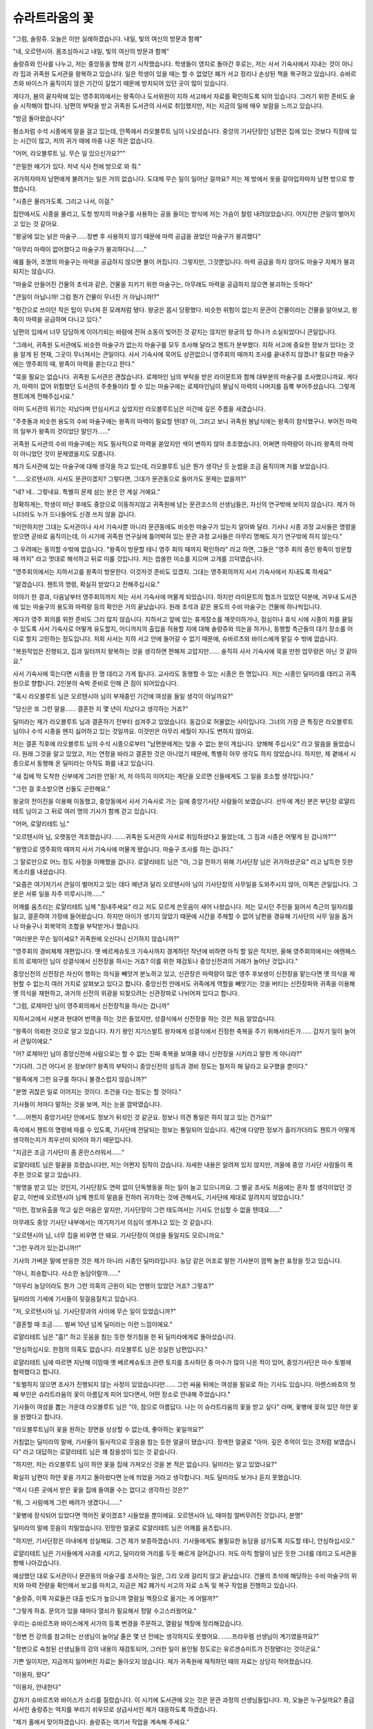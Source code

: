 ﻿슈라트라움의 꽃
===============

"그럼, 솔랑쥬. 오늘은 이만 실례하겠습니다. 내일, 빛의 여신의 방문과 함께"

"네, 오르텐시아. 몸조심하시고 내일, 빛의 여신의 방문과 함께"

솔랑쥬와 인사를 나누고, 저는 중앙동을 향해 걷기 시작했습니다. 학생들이 영지로 돌아간 후로는, 저는 사서 기숙사에서 지내는 것이 아니라 집과 귀족원 도서관을 왕복하고 있습니다. 일은 학생이 있을 때는 할 수 없었던 폐가 서고 정리나 손상된 책을 복구하고 있습니다. 슈바르츠와 바이스가 움직이지 않은 기간이 길었기 때문에 방치되어 있던 곳이 많이 있습니다.

게다가, 봄의 끝자락에 있는 영주회의에서는 왕족이나 도서위원이 지하 서고에서 자료를 확인하도록 되어 있습니다. 그러기 위한 준비도 슬슬 시작해야 합니다. 남편의 부탁을 받고 귀족원 도서관의 사서로 취임했지만, 저는 지금의 일에 매우 보람을 느끼고 있습니다.

"방금 돌아왔습니다"

평소처럼 수석 시종에게 말을 걸고 있는데, 안쪽에서 라오블루트 님이 나오셨습니다. 중앙의 기사단장인 남편은 집에 있는 것보다 직장에 있는 시간이 많고, 저의 귀가 때에 마중 나온 적은 없습니다. 

"어머, 라오블루트 님. 무슨 일 있으신가요?""

"은밀한 얘기가 있다. 저녁 식사 전에 방으로 와 줘."

귀가하자마자 남편에게 불려가는 일은 거의 없습니다. 도대체 무슨 일이 일어난 걸까요? 저는 제 방에서 옷을 갈아입자마자 남편 방으로 향했습니다.

"시종은 물러가도록. 그리고 나서, 이걸."

집안에서도 시종을 물리고, 도청 방지의 마술구를 사용하는 공을 들이는 방식에 저는 가슴이 철렁 내려앉았습니다. 어지간한 큰일이 벌어지고 있는 것 같아요.


"왕궁에 있는 낡은 마술구......정변 후 사용하지 않기 때문에 마력 공급을 끊었던 마술구가 붕괴했다"

"아무리 마력이 없어졌다고 마술구가 붕괴하다니......"

예를 들어, 조명의 마술구는 마력을 공급하지 않으면 불이 꺼집니다. 그렇지만, 그것뿐입니다. 마력 공급을 하지 않아도 마술구 자체가 붕괴되지는 않습니다.

"마술로 만들어진 건물의 초석과 같은, 건물을 지키기 위한 마술구는, 아무래도 마력을 공급하지 않으면 붕괴하는 듯하다"

"큰일이 아닙니까! 그럼 뭔가 건물이 무너진 거 아닙니까!?"

"헛간으로 쓰이던 작은 탑이 무너져 흰 모래처럼 됐다. 왕궁은 몹시 당황했다. 비슷한 위험이 없는지 문관이 건물이라는 건물을 알아보고, 왕족이 마력을 공급하며 다니고 있다."

남편의 입에서 너무 담담하게 이야기되는 바람에 전혀 소동이 빚어진 것 같지는 않지만 왕궁의 탑 하나가 소실되었다니 큰일입니다.

"그래서, 귀족원 도서관에도 비슷한 마술구가 없는지 마술구를 모두 조사해 달라고 첸트가 분부했다. 지하 서고에 중요한 정보가 있다는 것을 알게 된 현재, 그곳이 무너져서는 큰일이다. 사서 기숙사에 묵어도 상관없으니 영주회의 때까지 조사를 끝내주지 않겠나? 필요한 마술구에는 영주회의 때, 왕족이 마력을 쏟는다고 한다."

"묵을 필요는 없습니다. 귀족원 도서관은 괜찮습니다. 로제마인 님의 부탁을 받은 라이문트와 함께 대부분의 마술구를 조사했으니까요. 게다가, 마력이 없어 위험했던 도서관의 주춧돌이라 할 수 있는 마술구에는 로제마인님이 봉납식 마력의 나머지를 듬뿍 부어주셨습니다. 그렇게 첸트에게 전해주십시요."


이미 도서관의 위기는 지났다며 안심시키고 싶었지만 라오블루트님은 미간에 깊은 주름을 새겼습니다.

"주춧돌과 비슷한 용도의 수비 마술구에는 왕족의 마력이 필요할 텐데? 아, 그러고 보니 귀족원 봉납식에는 왕족이 참석했구나. 부어진 마력의 일부가 왕족의 것이었단 말인가......"

귀족원 도서관의 수비 마술구에는 저도 필사적으로 마력을 쏟았지만 색이 변하지 않아 초조했습니다. 어쩌면 마력량이 아니라 왕족의 마력이 아니었던 것이 문제였을지도 모릅니다.

제가 도서관에 있는 마술구에 대해 생각을 하고 있는데, 라오블루트 님은 뭔가 생각난 듯 눈썹을 조금 움직이며 저를 보았습니다.

"......오르텐시아. 사서도 문관이겠지? 그렇다면, 그대가 문관동으로 들어가도 문제는 없을까?"

"네? 네.. 그렇네요. 특별히 문제 삼는 분은 안 계실 거예요."

정확하게는, 학생이 떠난 후에도 중앙으로 이동하지않고 귀족원에 남는 문관코스의 선생님들은, 자신의 연구밖에 보이지 않습니다. 제가 아니더라도 누가 드나들어도 신경 쓰지 않을 겁니다.

"미안하지만 그대는 도서관이나 사서 기숙사뿐 아니라 문관동에도 비슷한 마술구가 있는지 알아봐 달라. 기사나 시종 과정 교사들은 명령을 받으면 곧바로 움직이는데, 이 시기에 귀족원 연구실에 틀어박혀 있는 문관 과정 교사들은 아무리 명해도 자기 연구밖에 하지 않는다."

그 우려에는 동의할 수밖에 없습니다. "왕족이 방문할 테니 영주 회의 때까지 확인하라" 라고 하면, 그들은 "영주 회의 중인 왕족이 방문할 때 까지" 라고 멋대로 해석하고 뒤로 미룰 것입니다. 저는 씁쓸한 미소를 지으며 고개를 끄덕였습니다.

"영주회의에서는 지하서고를 왕족이 방문한다. 이것저것 준비도 있겠지. 그대는 영주회의까지 사서 기숙사에서 지내도록 하세요"

"알겠습니다. 첸트의 명령, 확실히 받았다고 전해주십시요."




이야기 한 결과, 다음날부터 영주회의까지 저는 사서 기숙사에 머물게 되었습니다. 하지만 라이문트의 협조가 있었던 덕분에, 겨우내 도서관에 있는 마술구의 용도와 마력량 등의 확인은 거의 끝났습니다. 원래 초석과 같은 용도의 수비 마술구는 건물에 하나씩입니다.

게다가 영주 회의를 위한 준비도 그리 많지 않습니다. 지하서고 앞에 있는 휴게장소를 깨끗이하거나, 점심이나 휴식 시에 시종이 차를 끓일 수 있도록 사서 기숙사로 어떻게 유도할지, 어디까지의 출입을 허용할 지에 대해 솔랑쥬와 의논을 하거나, 동행할 측근들의 대기 장소를 어디로 할지 고민하는 정도입니다. 저희 사서는 지하 서고 안에 들어갈 수 없기 때문에, 슈바르츠와 바이스에게 맡길 수 밖에 없습니다.

"복원작업은 진행되고, 집과 일터까지 왕복하는 것을 생각하면 편해져 고맙지만...... 솔직히 사서 기숙사에 묵을 만한 업무량은 아닌 것 같아요."

사서 기숙사에 묵는다면 시종을 한 명 데리고 가게 됩니다. 교사라도 동행할 수 있는 시종은 한 명입니다. 저는 시종인 딜미라를 데리고 귀족원으로 향합니다. 2인분의 숙박 준비로 인해 큰 짐이 되어있습니다. 

"혹시 라오블루트 님은 오르텐시아 님이 부재중인 기간에 여성을 들일 생각이 아닐까요?"

"당신은 또 그런 말을...... 결혼한 지 몇 년이 지났다고 생각하는 거죠?"

딜미라는 제가 라오블루트 님과 결혼하기 전부터 섬겨주고 있었습니다. 동갑으로 허물없는 사이입니다. 그녀의 가장 큰 특징은 라오블루트 님이나 수석 시종을 왠지 싫어하고 있는 것일까요. 이것만은 아무리 세월이 지나도 변하지 않아요.

저는 결혼 직후에 라오블루트 님의 수석 시종으로부터 "남편분에게는 잊을 수 없는 분이 계십니다. 양해해 주십시오" 라고 말씀을 들었습니다. 원래 그것을 알고 있었고, 저는 연정을 바라고 결혼한 것은 아니었기 때문에, 특별히 아무 생각도 하지 않았습니다. 하지만, 제 곁에서 시종으로서 동행해 온 딜미라는 아직도 화를 내고 있습니다.

"새 집에 막 도착한 신부에게 그러한 언동! 저, 저 아득히 이어지는 계단을 오르면 신들에게도 그 일을 호소할 생각입니다."

"그런 걸 호소받으면 신들도 곤란해요."

왕궁의 전이진을 이용해 이동했고, 중앙동에서 사서 기숙사로 가는 길에 중앙기사단 사람들이 보였습니다. 선두에 계신 분은 부단장 로얄리테트 님이고 그 뒤로 여러 명의 기사가 함께 걷고 있습니다.

"어머, 로얄리테트 님."

"오르텐시아 님, 오랫동안 격조했습니다. ......귀족원 도서관의 사서로 취임하셨다고 들었는데, 그 짐과 시종은 어떻게 된 겁니까?""

"왕명으로 영주회의 때까지 사서 기숙사에 머물게 됐습니다. 마술구 조사를 하는 겁니다."

그 말로만으로 어느 정도 사정을 이해했을 겁니다. 로얄리테트 님은 "아, 그걸 전하기 위해 기사단장 님은 귀가하셨군요" 라고 납득한 듯한 목소리를 내셨습니다.

"요즘은 여기저기서 큰일이 벌어지고 있는 데다 예년과 달리 오르텐시아 님이 기사단장의 사무일을 도와주시지 않아, 이쪽은 큰일입니다. 그 분은 서류 일을 자주 미루시니까......"

어깨를 움츠리는 로얄리테트 님께 "힘내주세요" 라고 저도 모르게 쓴웃음이 새어 나왔습니다. 저는 모시던 주인을 잃어서 측근의 일자리를 잃고, 결혼하여 가정에 들어왔습니다. 하지만 아이가 생기지 않았기 때문에 시간을 주체할 수 없어 남편을 경유해 기사단의 사무 일을 돕거나 마술구나 회복약의 조합을 부탁받거나 했습니다.

"여러분은 무슨 일이세요? 귀족원에 오신다니 신기하지 않습니까?"

"영주회의 경비체제 개편입니다. 옛 베르케슈토크 기숙사까지 경계하던 작년에 비하면 아직 할 일은 적지만, 올해 영주회의에서는 에렌페스트의 로제마인 님이 성결식에서 신전장을 하시는 거죠? 이를 위한 재검토나 중앙신전과의 거래가 늘어난 것입니다."

중앙신전의 신전장은 자신이 행하는 의식을 빼앗겨 분노하고 있고, 신관장은 마력량이 많은 영주 후보생이 신전장을 맡는다면 옛 의식을 재현할 수 없는지 여러 가지로 살펴보고 있다고 합니다. 중앙신전 안에서도 귀족에게 역할을 빼앗기는 것을 버티는 신전장파와 귀족을 이용해 옛 의식을 재현하고, 과거의 신전의 위광을 되찾으려는 신관장파로 나뉘어져 있다고 합니다.

"그럼, 로제마인 님이 영주회의에서 신전장직을 하시는 겁니까"

지하서고에서 사본과 현대어 번역을 하는 것은 들었지만, 성결식에서 신전장을 하는 것은 처음 알았습니다.

"왕족이 의뢰한 것으로 알고 있습니다. 차기 왕인 지기스발트 왕자에게 성결식에서 진정한 축복을 주기 위해서라든가...... 갑자기 일이 늘어서 큰일이에요."

"어? 로제마인 님이 중앙신전에 사람으로는 할 수 없는 진짜 축복을 보여줄 테니 신전장을 시키라고 말한 게 아니라?"

"기다려. 그건 어디서 온 정보야!? 왕족의 부탁이니 중앙신전의 설득과 경비 정도는 철저히 해 달라고 요구했을 뿐이다."

"왕족에게 그런 요구를 하다니 불경스럽지 않습니까?"

"분명 귀찮은 일로 이어지는 것이다. 조건을 다는 정도는 할 것이다."

기사들이 저마다 말하는 것을 보며, 저는 눈을 깜박였습니다.

"......어쩐지 중앙기사단 안에서도 정보가 뒤섞인 것 같군요. 정보나 의견 통일은 하지 않고 있는 건가요?"

즉석에서 첸트의 명령에 따를 수 있도록, 기사단에 전달되는 정보는 통일되어 있습니다. 세간에 다양한 정보가 흘러가더라도 첸트가 어떻게 생각하는지가 최우선이 되어야 하기 때문입니다.

"지금은 조금 기사단이 좀 혼란스러워서......"

로얄리테트 님은 말끝을 흐렸습니다만, 저는 어쩐지 짐작이 갔습니다. 자세한 내용은 알려져 있지 않지만, 겨울에 중앙 기사단 사람들이 폭주한 것으로 알고 있습니다.

"왕명을 받고 있는 것인지, 기사단장도 연락 없이 단독행동을 하는 일이 늘고 있으니까요. 그 별궁 조사도 처음에는 혼자 할 생각이었던 것 같고, 이번에 오르텐시아 님께 첸트의 말씀을 전하러 귀가하는 것에 관해서도, 기사단에 제대로 알려지지 않았습니다."

"이런, 정보유출을 막고 싶은 마음은 알지만, 기사단장이 그런 태도여서는 기사도 안심할 수 없을 텐데요......"

아무래도 중앙 기사단 내부에서는 여기저기서 의심이 생겨나고 있는 것 같습니다. 

"오르텐시아 님, 너무 집을 비우면 안 돼요. 기사단장이 여성을 들일지도 모르니까요."

"그런 우려가 있는겁니까!!"

기사의 가벼운 말에 반응한 것은 제가 아니라 시종인 딜미라입니다. 농담 같은 어조로 말한 기사분이 깜짝 놀란 표정을 짓고 있습니다.

"아니, 죄송합니다. 사소한 농담이랄까......"

"아무리 농담이라도 뭔가 그런 의혹의 근원이 되는 언행이 있었던 거죠? 그렇죠?"

딜미라의 기세에 기사들이 뒷걸음질치고 있습니다.

"저, 오르텐시아 님. 기사단장과의 사이에 무슨 일이 있었습니까?"

"결혼할 때 조금...... 벌써 10년 넘게 딜미라는 이런 느낌이에요."

로얄리테트 님은 "흠!" 하고 웃음을 참는 듯한 헛기침을 한 뒤 딜미라에게로 돌아섰습니다.

"안심하십시오. 한점의 의혹도 없습니다. 라오블루트 님은 성실한 남편입니다."

로얄리테트 님에 따르면 지난해 이맘때 옛 베르케슈토크 관련 토지를 조사하던 중 마수가 많이 나온 적이 있어, 중앙기사단은 마수 토벌에 협력했다고 합니다.

"토벌하지 않으면 조사가 진행되지 않는 사정이 있었습니다만...... 그런 싸움 뒤에는 여성을 필요로 하는 기사도 있습니다. 아렌스바흐의 첫째 부인은 슈라트라움의 꽃이 아름답게 피어 있다면서, 어떤 장소로 안내해 주었습니다."

기사들이 여성을 뽑는 가운데 라오블루트 님은 "아, 참으로 아름답다. 나는 이 슈라트라움의 꽃을 받고 싶다" 라며, 꽃병에 꽂혀 있던 하얀 꽃을 원했다고 합니다.

"라오블루트님이 꽃을 원하는 장면을 상상할 수 없는데, 좋아하는 꽃일까요?"

거침없는 딜미라의 말에, 기사들이 필사적으로 웃음을 참는 듯한 얼굴이 됐습니다. 정색한 얼굴로 "아마. 깊은 추억이 있는 것처럼 보였습니다" 라고 대답하는 로얄리테트 님은 꽤 참을성이 있는 것 같습니다. 

"하지만, 저는 라오블루트 님이 하얀 꽃을 집에 가져오신 것을 본 적은 없습니다. 딜미라는 알고 있었나요?"

확실히 남편이 하얀 꽃을 가지고 돌아왔다면 눈에 띄었을 거라고 생각합니다. 저도 딜미라도 보거나 듣지 못했습니다.

"역시 다른 곳에서 받은 꽃을 집에 들여올 수는 없다고 생각하신 것은?"

"뭐, 그 사람에게 그런 배려가 생겼다니......"

"꽃병에 장식되어 있었다면 꺽어진 꽃이겠죠? 시들었을 뿐이에요. 오르텐시아 님, 때마침 얼버무려진 것입니다, 분명"

딜미라의 말에 웃음이 치밀었습니다. 민망한 얼굴로 로얄리테트 님은 어깨를 움츠립니다.

"하지만, 기사단장은 아내에게 성실해요. 그건 제가 보증하겠습니다. 기사들에게도 불필요한 농담을 삼가도록 지도할 테니, 안심하십시오."

로얄리테트 님은 기사들에게 사과를 시키고, 딜미라와 거리를 두듯 빠르게 걸어갑니다. 저도 아직 할말이 남은 듯한 그녀를 데리고 도서관을 향해 나아갔습니다.



예상했던 대로 도서관이나 문관동의 마술구를 조사하는 일은, 그리 오래 걸리지 않고 끝났습니다. 건물의 초석에 해당하는 수비 마술구의 위치와 마력 잔량을 확인해서 보고를 마치고, 지금은 제2 폐가식 서고의 자료 소독 및 복구 작업을 진행하고 있습니다.

"솔랑쥬, 이쪽 자료들은 대출 빈도가 높으니까 열람실 책장으로 옮기는 게 어떨까?"

"그렇게 하죠. 문의가 있을 때마다 열쇠가 필요해서 정말 수고스러웠어요."

우리는 슈바르츠와 바이스에게 서가의 등록 변경을 주문하고, 열람실 책장에 정리해갔습니다.

"정변 전 강의를 참고하는 선생님이 늘어날 줄은 몇 년 전에는 생각하지도 못했어요. ......프라우렘 선생님이 계기였을까요?"

"정변으로 숙청된 선생님들의 강의 내용이 재검토되어, 그러한 일이 용인될 정도로는 유르겐슈미트가 진정됐다는 것이군요."

기쁜 일이지만, 지금까지 잃어버린 자료는 돌아오지 않습니다. 제가 귀족원에 재적하던 때의 자료는 상당히 적어졌습니다.

"이용자, 왔다"

"이용자, 안내한다"

갑자기 슈바르츠와 바이스가 소리를 질렀습니다. 이 시기에 도서관에 오는 것은 문관 과정의 선생님들입니다. 자, 오늘은 누구실까요? 중급사서인 솔랑쥬는 억지를 부리기 쉬우므로 상급사서인 제가 대응하도록 하겠습니다.

"제가 홀에서 맞이하겠습니다. 솔랑쥬는 여기서 작업을 계속해 주세요."

열람실을 나와 홀에서 문이 열리기를 기다리고 있는데, 바로 검은 망토 집단이 들어왔습니다. 하지만, 귀족원 교사 집단은 아닙니다.

"아나스타지우스 왕자님 아니십니까. 무슨 일이십니까?"

전혀 예상하지 못했던 왕족의 모습에, 저는 눈이 휘둥그레졌습니다. 아무런 예고도 없이 소수의 측근들만 데려온 모습을 보면, 잠행처럼 보이기도 합니다.

"혹시 문관동에 마력공급으로 오신건가요?"

달리 이곳을 찾는 이유가 생각나지 않아 묻자, 아나스타지우스 왕자는 고개를 저었습니다.

"아니, 그대가 서둘러 알아봐 주었으면 하는 것이 있다. 은밀한 이야기를 나눌 수 있는 장소가 있는가?"

"그렇다면 열람실보다 집무실이 나을 것 같습니다."

집무실로 안내하자, 왕자는 측근들을 조금 물러나 거리를 두게 하고, 도청 방지의 마술구를 내놓았습니다. 측근들에게도 들려주고 싶지 않은 내용이라는 겁니다. 저는 살짝 긴장했습니다.

"이 건에 기사단을 관계시키고 싶지 않다. 그대가 남편의 요청으로 사서에 취임한 것은 알지만, 우선 이쪽의 계약에 서명하면 좋겠군"

계약 마술 계약서가 펼쳐졌습니다. 왕에 대한 충성을 서약하는 것과 발설금지를 부과하는 계약 내용을 보고, 저는 난감해졌습니다.

"이쪽, 첸트에 충성을 맹세하는 계약 마술에는 서명할 수 없습니다."

"뭐라고!! 그대......"

눈을 부릅뜨고 놀라움과 분노를 머금은 목소리를 내는 왕자에게 급히 설명합니다.

"저는 지혜의 여신 메스티오노라에 충성을 맹세해 지식의 파수꾼이 되었습니다. 첸트라고는 하지만, 다른 사람에게 충성을 맹세하면 여신과의 계약에 위배됩니다. 왕족에게 원한은 없지만, 계약서에 서명할 수는 없습니다."

"......지식의 파수꾼이란 무엇인가?"

저는 아나스타지우스 왕자에게 지식의 파수꾼에 대해 설명했습니다.

"지하 서고의 열쇠를 손에 넣기 위해, 왕족에게 구르트리스하이트를 가져다주는 데 일조하기 위해, 저는 지식의 파수꾼이 됐습니다. 그걸로는 저의 충성은 부족합니까? 정변 숙청으로 처형된 상급 사서들과 똑같이 처벌받는 건가요?"

그들도 지식의 파수꾼이었기에 아무리 왕에게 충성을 맹세하고 싶어도 계약 마술에 서명하지 못하고 처형되었다는 사실도 전합니다. 아나스타지우스 깜짝 놀라는 표정으로 나를 바라보았습니다.

"처형당한 자들에게 그런 사정이 있었다니...... 왕족은 대체 얼마나 비정한 짓을......"

"그들은 옛 베르케슈토크 출신이었으니 당시 트라오크발님께 충성을 맹세할 수 없다고 하면 위험했을 겁니다. 저는 클라센부르크 출신이며 배신으로 인해 주인인 왈디프리드님을 잃었습니다. 당시 왕족의 입장을 조금은 이해할 수 있을 듯 합니다."

배신에 연이은 배신으로, 주위를 믿을 수 없는 시기가 있었습니다. 적대하는 영지의 출신자에게는 특별히 경계해야 하고, 계약서에 서명도 할 수 없는 자는 신용할 수 없는 시대였던 것입니다.

"아무리 숙청을 명령한 것이 왕족이라지만, 아나스타지우스 왕자는 아직 세례식도 끝나지 않은 아이였습니다. 어떤 사정이 있었는지 알아두는 것은 중요하지만, 숙청에 관한 책임은 없다고 생각합니다. 다만, 이번 계약서에 대해서는 책임자입니다."

아나스타지우스 왕자는 계약서를 노려보듯 바라보며 숨을 삼켰습니다. 아마 지금까지는 내밀한 안건에 관련된 상대방에 대해 계약서를 내리면, 그걸로 그만이었겠죠. 왕에게 충성을 맹세한다. 비록 왕족에게 순종하더라도, 그것을 형상화하지 못하는 자가 있다는 것을 알고, 어떻게 해야 할지 고민하고 있음을 손에 잡히듯 알 수 있습니다. 

"아나스타지우스 왕자님, 저 충성을 맹세하는 계약서에는 서명할 수 없습니다. 하지만, 여기 질문사항에 대한 묵비 계약서에는 서명할 수 있습니다."

"...... 이쪽만으로도 상관없다."

서명을 마치자, 아나스타지우스 왕자는 중앙 기사단의 기사가 귀족원의 디터 중에 중소 영지 학생들을 끌어들여 폭주했던 일과 그 원인으로 보이는 식물인 툴크에 대해 설명해 주셨습니다.

"말린 것을 불에 쬐어 사용하면, 달콤한 냄새와 함께 기억의 혼탁, 환각 증상, 도취감을 느낄 수 있는 강한 작용이 있는 위험한 식물입니까......"

"아. 에렌페스트에서 온 정보인데 증거가 전혀 없다. 증거없이 섣불리 정보가 퍼지면 에렌페스트가 중앙기사단에 설치했다고 말하는 사람이 나올 가능성도 있다. 가능한 한 비밀리에 증거를 얻기 위해 내가 움직이도록 아버님이 명하셨다."

에렌페스트를 적대시하고 의심하는 선두는 라오블루트 님이라고 생각합니다. 제가 사서가 된 것도, 따지고 보면 남편이 에렌페스트의 동향을 살핀다는 이유가 있었습니다.

"왕궁도서관에서 툴크에 대해 알아보게 했는데, 전혀 자료가 없었다. 50세 이상의 문관이 귀족원에 재학할 당시 가르쳤던 특수한 식물인 것 같다. 그 약초학 교사는 그가 재학 중에 퇴직한 것으로 알고 있다. 그걸 왕궁도서관 사서에게 전달하자, 교사의 연구자료나 성과라면 왕궁도서관이 아니라 귀족원 도서관에 있지 않을까, 라고......"

그 사서 말대로 교사가 강의에서 가르쳤다면 왕궁도서관이 아니라 귀족원 도서관의 관할입니다. 하지만, 왕궁도서관에 전혀 자료가 없다면, 툴크라고 하는 것은 상당히 희귀한 식물일 것입니다.

"교사의 특정부터 시작하면, 강의에서 사용한 자료에 도달할 가능성이 있습니다. 우수한 제자가 이어받은 자료가 남아있다면, 당시 강의를 받았던 문관의 이름같은 것도 나올수 있습니다. 특수 약초에 관한 강의를 들은 사람은 적을 수도 있지만 전혀 남아 있지 않은 것은 아닐 겁니다."

"그렇군."

희망이 보였다는 표정이 된 아나스타지우스 왕자에게, 나는 쐐기를 박습니다. 큰 기대를 받아도, 그 기대가 어긋났을 때 곤란하기 때문입니다.

"다만, 그 교사나 후임 제자의 출신지에 따라서는 숙청으로 인해 상실됐을 가능성이 있습니다. 왕궁도서관에 전혀 자료가 없다면, 그럴 가능성이 높지 않을까요? 출신지가 다른 학생이 남긴 참고서 등도 포함해 찾아보겠지만 절대 찾을거라고 말할 수는 없습니다"

처형된 상급사서들은 가능한 한 많은 자료를 남기려고 목숨을 바쳤지만, 빼돌린 물건도 당연히 있었다고 솔랑쥬로부터 들었습니다. 모든 자료가 제3 폐가식 서고로 옮겨진 것은 아닙니다.

"...... 가능한 한으로 상관없다. 부탁한다."




아나스타지우스 왕자를 배웅한 후, 나는 슈바르츠와 바이스에게도 도움을 받아 약초학 교사의 특정부터 시작했습니다. 퇴임한 연대를 알고 있기 때문에, 귀족원의 자료를 보면 바로 알 수 있습니다. 그 후임으로 교사가 된 제자의 특정도 쉬웠습니다. 하지만 싫은 예감은 맞는 법입니다. 그 제자는 처형되었습니다.

현재의 약초학 교사에게 당시의 자료가 이어지고 있지 않은지 확인하기 위해, 저는 열람실이나 제2 폐가식 서고에 있는 약초학 교과서와 참고서를 바람처럼 확인해 갔습니다. 하지만, 강의 내용은 전임자와 전혀 달랐습니다. 특수한 약초에 관한 사항은 많지 않고, 각 영지의 고유한 약초를 다른 땅에서 기르기 위해서는 어떻게 해야 하는지에 대한 연구가 주로 행해지고 있습니다. 이전 강의를 듣지도 않았습니다.

"제3 폐가식 서고에 있으면 좋겠는데......"

저는 슈바르츠와 바이스를 데리고 제3 폐가식 서고로 향했습니다. 거기에는 정치적 죄인으로서 처형된 자들이 남긴 연구 자료가 소장되어 있습니다.

슈바르츠나 바이스와 찾았지만 그 교사의 자료는 하나도 운반되어 있지 않았습니다. 툴크에 관한 기술이 있는 자료는 없습니다.

"원래 희귀한 식물이라면, 별칭으로 불릴 가능성은 없을까?"

저는 툴크와 같은 증상을 일으키는 식물에 대한 기술을 찾기 시작했습니다. 약초에 대해서 쓰여진 자료를 차례차례 조사해나가고 있습니다.

"오르텐시아, 이것"

바이스가 내민 자료에는 비슷한 효과가 있는 약에 대한 기술이 있었습니다. 특수한 입장의 여성에게 쓰이는 약의 소재가 '슈라트라움의 꽃' 이라고 불렸다는 단 한 문장. 그것도, 200년전 일기와 같은 자료입니다.

...... 슈라트라움의 꽃? 아렌스바흐에서 그러한 말이 사용되었던 것은 아닐까?

저는 그 후, "슈라트라움의 꽃" 에 대해 조사하기 시작했습니다. 그렇지만, 그 말을 조사해도 약의 소재로서의 기술은 없습니다.

...... 이것밖에 남아 있지 않다니...... 숙청으로 대체 얼마나 귀중한 자료가 상실되었을까요?




일단 조사가 일단락되고 아나스타지우스 왕자에게 "조사 종료" 연락을 보내자 집안의 모습이 조금 신경쓰였습니다. 중앙의 기사단장인 남편도 그다지 집에 있지 않습니다. 저도 영주 회의까지 부재중입니다만, 집을 지키는 시종들에게 불편함은 없을까요?

"그 불안은 잘 압니다. 그 수석 시종에게 맡기는 것은 불안하죠."

"딜미라, 그런 말투는 좋지 않다고 항상 말하고 있지요"

"그 자는 설사 라오블루트 님이 여자를 들이더라도 오르텐시아 님께 보고 같은 건 하지 않을 거예요. 모처럼의 기회입니다. 잊은 물건을 찾으러 가는 식으로 불시에 귀가하지 않으시겠습니까?"

무엇을 상상하고 있는지 꽤 즐거워 보입니다. 딜미라의 말대로, 수석 시종은 저보다 라오블루트 님을 우선합니다만, 그것은 교제의 길이를 생각하면 그다지 이상한 일은 아닙니다.

...... 딜미라도 이런 식인걸요

"저는 그렇게까지 할 필요를 느끼지 않습니다. 당신이 상황을 봐 주세요. 기숙사 생활에 조금 싫증이 났죠? 비누나 화장품 보충을 위해 하루 외출을 허가합니다."

딜미라를 집에 심부름 보내고, 저는 도서관의 열람실에서, 하루 작업을 하면서 그녀가 돌아오기를 기다리고 있었습니다.

"어서 오세요, 딜미라. 라오블루트 님은 여자를 데리고 계셨습니까?"

"...... 여자가 아니라, 중앙신전 신관장을 데리고 다녔어요."

딜미라에 의하면, 무엇인가 둘이서 이야기를 하고 있어서 "에렌페스트의 꽃을 받을 수 있다면......" 라고 무엇인가 교섭을 하고 있던 것 같습니다.

"차를 끓일 때 다가갔을 뿐이라, 무슨 협상인지 알 수 없었습니다. 하지만 평소에는 전혀 웃지 않는 남편분이 귀족답게 억지 웃음을 짓고 있으니, 흉계를 꾸미는 것처럼 보였습니다. 기사단장이라기보다는 완전히 악역의 얼굴이 되어 있었습니다."

딜미라가 하고 싶은 말은 알겠어요. 뺨에 상처가 있는 탓인지, 라오블루트 님은 미소 짓는 편이 흉악해 보이는 것입니다.

"진지한 얼굴로 대화했다면 일에 관한 이야기겠죠. 성결식과 관련해 중앙신전과 대화하는 일이 늘었다고 얼마 전 로얄리테트 님이 말씀하셨습니다."

"네. 다만, 기사단이 일할 때는 항상 여러 명이 대응했기 때문에, 라오블루트 님 혼자 대응하신 게 뭔가 의아하게 생각되었습니다"

기사단에서는 조사나 교섭에 임할 경우, 은폐나 착각 등을 방지하기 위해 여러 인원으로 행동하도록 되어 있습니다. 기사단장인 남편이 그 원칙을 어길 것 같지는 않습니다.

"차를 끓일 때는 자리를 비우고 있었고, 딜미라에게는 보이지 않았던 것뿐이 아니라?"

"수석 시종도 손님이 따로 있다고는 말하지 않았고, 다기 수를 생각해도 다른 사람이 있었을 가능성은 다소 수상하지 않나요?

"하지만 일 이외에 중앙신전의 신관장님과 연락을 취하는 것은 상상이 되지 않죠?"

정변 이후, 줄곧 왕족과 중앙신전은 험악했고 기사단장으로 왕을 섬기는 라오블루트 님도 중앙신전과 잘 지내는 모습은 없었습니다. 신전의 사람과 개인적으로 친해진다는 것은 생각할 수 없고, 일 이외에는 만나는 일은 없다고 생각합니다.

"분명히 단독행동이 늘고 있다고 말씀하시고 계셨네요. 저것도 일하시는 거겠죠. 적어도 밀회를 거듭하는 것처럼 보이지는 않았네요"

"싫어, 딜미라는 정말. 무슨 말을 꺼내는 거야?"

얼굴을 마주보고 쿡쿡 웃었습니다. 여하튼, 집안도 평온하고 특별한 문제는 없었다는 것을 알고, 저는 안도했습니다.




아나스타지우스 왕자가 조사 결과를 묻기 위해 도서관을 찾은 것은, 영주 회의 직전이었습니다. 상당히 바빠 보였습니다. 저는 도청 방지의 마술구를 건네받고 집무실에서 왕자와 마주했습니다.

"결론부터 말하면, 그 교사의 연구 성과는 남아 있지 않습니다. 그의 후임인 제자의 출신지가 베르케슈토크였습니다"

"......그런가"

어깨를 축 늘어뜨리긴 했지만, 아나스타지우스 왕자의 시선은 제 곁에 쌓여 있는 몇 권의 자료로 향하고 있습니다. 저는 그 중 한 권을 손에 쥐었습니다.

"귀족원 도서관에도 툴크라는 식물에 대한 기술을 발견하지 못했어요. 비슷한 효과를 가진 약과 소재를 찾았는데, 여기에 신경이 쓰이는 기술이 있었습니다."

저는 서표를 치우고, 해당 쪽을 펼칩니다.

"아나스타지우스 왕자는 슈라트라움의 꽃을 아십니까?"

"모른다. 생명의 권속으로 꿈을 관장하는 신의 이름을 딴 꽃인가. 뭔가의 은어처럼 보이는군."

"네. 이쪽은 200년 정도 옛날 기술인데 약의 소재를 가리키는 은어였던 것 같아요. 왕족이나 영주를 상대하는 특정 여성에게 쓰이는 약의 소재로, 쉽게 들어갈 수 없는 장소에서 키워는 것이라서, 이 저자는 구할 수 없었던 것 같습니다."

내가 기술된 한 문장을 보여주자, 아나스타지우스 왕자는 힐끔보고 살짝 고개를 갸웃했습니다.

"그것이 툴크일 가능성이 있다, 라고?"

"가능성은 있지만 불분명합니다. 약의 소재라고 쓰여진 기술은 하나뿐이었습니다. 그리고 나서, 슈라트라움의 꽃에 대해 알아보았습니다. 시대가 흐르면서, 약의 소재가 아닌 여성을 가리키는 말로 쓰이게 된 것 같습니다. 그쪽 기술이 여럿입니다."

저는 "영주 회의 기간에 아우브·베르케슈토크에게 슈라트라움의 꽃으로부터의 초대가 있었다. 저 하얀 꽃이 달린 초대장을 갖고 싶다" 라거나 "제2 왕자가 슈라트라움의 꽃을 원했지만, 거부당한 것 같다" 라고 쓰여 있는 자료를 보여줍니다.

"아무래도 백 년 전에는 왕족이나 영주를 초대하는 여성이 있는 시설이 있어서, 그녀들이 슈라트라움의 꽃이라고 불렸던 것 같습니다. 어째서, 약의 소재가 여성을 나타내도록 되었는지 자료에서는 읽을 수 없습니다. 그 약을 쓰는 여성을 그렇게 부르게 된 것은 아닌가 하고 생각합니다만......"

아직 나이 어린 왕자에게는 조금 자극이 강했던 것인지, 아니면, 결벽한 성품인지 아나스타지우스 왕자는 싫은 듯 얼굴을 찡그렸습니다.

"슈라트라움의 꽃에 대해 왕궁도서관에서 조사하면 약이나 소재에 대한 어떤 단서를 얻을 수 있을지도 모릅니다. 다만, 아나스타지우스 왕자에게 짐작 가는 것은 있으십니까? 저는 왈디프리드 왕자를 문관으로 모셨는데, 슈라트라움의 꽃이라는 말을 들은 적도, 그런 초대장을 본 적도 없습니다."

백년전 자료에 있는 말입니다만, 설화로도 왕궁에서 들어본 적이 없습니다.

"나도 없다. 왠지 꽃을 바치는 것과 관련이 있는 것 같다. 중앙신전인 것은 아닌가?"

"중앙신전은 왕족과 영주에 국한되지 않을 것이며 귀족원의 교사가 원하면 출입할 수 있다고 생각합니다. 시대에 따라 변화했을 가능성이 있습니다만, 그러한 부분의 변화에 대해서는 중앙신전에 자세한 자료가 있을 것입니다"

슈라트라움의 꽃과 신전의 꽃 바치기에 어떤 관계가 있는 것인지, 귀족원 도서관의 자료로는 알 수 없었습니다.

"일단 왕궁도서관에서 슈라트라움의 꽃에 대해 알아보도록 하지. 도움이 되었다."

"기다려 주세요. 아직 이야기는 끝나지 않았습니다."

조금이나마 단서를 얻을 수 있었다고, 웃는 얼굴로 몸을 돌리려던 아나스타지우스 왕자를 저는 급히 불러세웁니다.

"현재로서는 전쟁 후에 기사에게 주어지는 여성을 슈라트라움의 꽃이라고 부르는 것 같습니다."

"...... 그러한 표현은, 들어본 적이 없군"

뒤돌아본 아나스타지우스 왕자가 의아한 듯 눈썹을 움직였습니다. 중앙 기사단에서도 클라센부르크에서도 그런 식으로 말하지 않았습니다. 저에게도 무척이나 생소한 말입니다.

"저도 얼마 전 처음 들었습니다. 지난해, 중앙기사단이 옛 베르케슈토크 관련 조사 중 마수 토벌을 했을 때, 아렌스바흐에서 제공한 여성이 슈라트라움의 꽃이라고 불렸다고 합니다."

"아렌스바흐라고?"

아나스타지우스 왕자가 눈썹을 치켜올렸습니다. 지금까지와는 전혀 다른 반응에 저는 눈을 깜박입니다. 

"뭔가 걸리는 것이 있습니까?"

"아니, 구체적인 지명이 나와 놀랐을 뿐이다. ......그, 기사단 사람들은 뭐라고 말했나? 아렌스바흐에서 뭔가 특이한 식물을 봤다든가, 벽난로에 불이 붙어서 달콤한 냄새가 났다든가, 무슨 일이 있었나?"

직접 찾아가면 되지 않을까...... 하는 생각이 든 직후, 기사단을 관계시키고 싶지 않은 안건이라고 말씀하셨던 기억이 났습니다.

"죄송하지만, 세상 이야기 속에서 살짝 나온 정도입니다. 며칠 전의 일이고, 중요한 일이라고 생각하지 않았기 때문에, 그렇게 명확하게 기억하고 있지는 않습니다. 확실히는......"

아렌스바흐의 첫째 부인에게 "슈라트라움의 꽃이 아름답게 피어 있습니다" 라고 안내받은 것, 라오블루트 님은 그것을 거부하고 흰 꽃을 받은 것 등 저는 기억에 있는 것을 말해 갑니다.

"흠. 미안하지만, 슈라트라움의 꽃이라는 명칭이 아렌스바흐에서는 일반적인지 확인해주지 않겠는가?"

"아렌스바흐 기사들에게 물으시겠다는 건가요?"

"아니, 노골적으로 물어보는 게 아니라, 그, 기사들과의 세상 이야기처럼, 아무렇지도 않게 반응을 살펴보는 것으로 충분하다"

갑자기 어려운 일을 부탁받았습니다. 교사끼리, 중앙귀족끼리, 동향 등 어떤 관계가 있는 분이라면 세상이야기도 할 수 있는데, 도서관을 찾지 않는 귀족과 어떻게 접촉하고 세상이야기를 하면 좋을까요.

"영주회의 기간 중, 아렌스바흐 분들은 도서관을 찾지 않을 겁니다. 세상 이야기처럼 아무렇지 않게 하려면, 면회 의뢰를 신청하는 것도, 다과회실이나 회의실 앞에서 제가 기다리는 것도 어색하지 않겠습니까? 귀족원이 시작되고 나서라도 괜찮으시다면 학생들에게 물어볼 수는 있겠지만, 미성년자에게는 그다지 알려지지 않았을 겁니다"

제가 우려를 말하자 아나스타지우스 왕자는 한 번 고개를 끄덕였습니다.

"디트린데, 아니면 그 측근이 도서관에 가도록 하겠다. 방문하면 물어보기 바란다. 만약, 그 대화를 로제마인에게 들려줄 수 있다면, 들려주지 않겠는가? 그 자는 어디선가 묘한 정보를 주워오니까 말이야."

여러가지 새로운 사항을 가져다 주시는 로제마인 님께 뭔가 기대를 하고 싶은 마음은 잘 압니다.

"그런데, 어떻게 물어보면 좋을까요? 갑자기 슈라트라움의 꽃을 아세요? 라고 물을 수도 없겠죠?"

세상 이야기로서 말을 걸라고 해도 어려워 보입니다. 특히, 아렌스바흐 분들에게 슈라트라움의 꽃은 여성을 말합니다. 별로 입에 담을 화제는 아니잖아요.

"남편이 다른 여자를 소개받거나, 꽃을 받는 것에 좀 질투하는 듯한 태도라면 자연스럽지 않겠는가."

"그런가요?"

"남편이 다른 여자에게서 꽃을 받았다는 것이다? 보통이라면 아주 평정할 수 없는 것 아닌가??"

......어머나, 아나스타지우스 왕자는 그렇군요. 귀여운 분이네요.

에그란티느님과의 열애에 대해 소문을 듣는 경우는 많지만, 이렇게 본인의 입에서 이야기를 듣는 경우는 없습니다. 풋풋하다고 할까, 젊음을 느끼고 왠지 흐뭇한 기분이 되어 버립니다.

"아나스타지우스 왕자의 언행을 참고하면 질문할 수 있을지도 모르겠습니다. 부끄럽게도 저는 괴이한 기분을 느끼지 못했습니다. 좋아하는 꽃을 주시니 다행이네요, 하고 이렇게까지 기쁜 기분이 들었으니까요......"

"어째서 클라센부르크 출신 여성은 그런 반응을 보이는 거야!? 그러면 안 되겠지. 다소의 기품있는 부부 사이에도 필요하지 않을까. 그대의 남편은 다른 여자에게서 흰 꽃을 받아들고, 그것을 추억으로 간직하고 있었던 것이다. 그렇다면......"

아나스타지우스 왕자의 열띤 연기 지도가 시작되었습니다.




"디트린데 님, 한 가지 여쭤보고 싶은 것이 있는데...... 슈라트라움의 꽃은 올해도 아름답게 피었을까요?"

나는 크흠 헛기침을 하고 디트린데 님의 큰 웃음을 막으며, 안쪽에 있을 터인 로제마인 님께도 들리도록 마음먹고 큰 소리로 물었습니다.

"무슨 꽃일까?"

"디트린데 님은 알고 계십니까? 아렌스바흐에서만 구할 수 있는 제 남편이 좋아하는 꽃이라고 합니다. 게오르기네 님에게 여쭈어 주십시요."

하지만, 디트린데 님뿐만 아니라 분명히 나이가 많은 남성 호위 기사도 이상한 표정을 지었습니다. 나이 어린 여성에게 물어볼 일이 아니라고 나무라는 표정이 아니라, 전혀 짚이는 것이 없는 듯한 표정을 짓고 있습니다. 그게 신기해 보였어요.

......아렌스바흐의 첫째 부인, 게오르기네 님의 주변에서만 사용되고 있는 말인가?




하지만, 이후 지하 서고에서 소동이 벌어졌고 영주 회의 기간 중 유르겐슈미트를 뒤흔드는 변화가 연이어 일어났습니다. 그 결과, 그들의 반응과 떠오른 작은 의문을 내가 아나스타지우스 왕자에게 보고하지 못한 채 영주회의는 끝난 것입니다.

......상황이 진정되면 호출이 있을 겁니다.

저는 편한듯 꾸미면서 솔랑쥬와 영주회의의 뒷정리를 해나갔습니다. 사람의 출입이 잦았던 지하서고 앞 휴게소나 지하로 들어가지 못하는 측근들이 대기하고 있던 열람실을 깨끗하게 했습니다. 사서 집무실을 정리하고, 사서 기숙사의 제 방을 정리하고, 슈바르츠와 바이스에게 마력을 공급하는 것을 끝내기까지 며칠이 걸렸습니다. 이것으로 사서 기숙사생활은 끝입니다. 딜미라와 함께 집으로 돌아갑니다.

집에 도착함과 동시에 라오블루트 님이 할 이야기가 있으니 방으로 와 달라고 불렀습니다.

"오르텐시아, 그대에게 물어볼 게 있다. 슈라트라움의 꽃에 대해 누구에게 들었지?"
